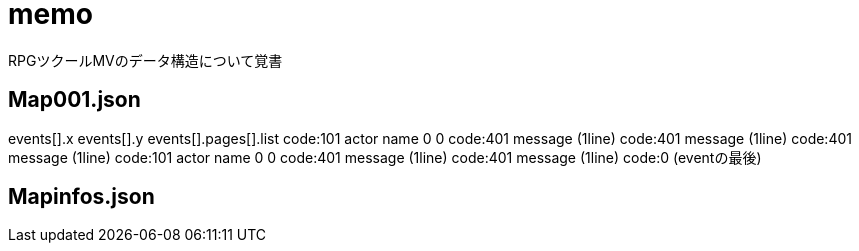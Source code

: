 = memo

RPGツクールMVのデータ構造について覚書

== Map001.json

events[].x
events[].y
events[].pages[].list
    code:101 actor name 0 0
    code:401 message (1line)
    code:401 message (1line)
    code:401 message (1line)
    code:101 actor name 0 0
    code:401 message (1line)
    code:401 message (1line)
    code:0 (eventの最後)

== Mapinfos.json
